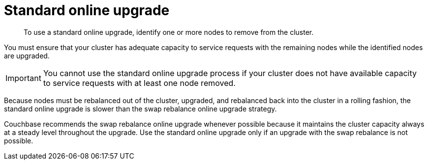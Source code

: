 [#topic_e5f_tjv_xs]
= Standard online upgrade

[abstract]
To use a standard online upgrade, identify one or more nodes to remove from the cluster.

You must ensure that your cluster has adequate capacity to service requests with the remaining nodes while the identified nodes are upgraded.

IMPORTANT: You cannot use the standard online upgrade process if your cluster does not have available capacity to service requests with at least one node removed.

Because nodes must be rebalanced out of the cluster, upgraded, and rebalanced back into the cluster in a rolling fashion, the standard online upgrade is slower than the swap rebalance online upgrade strategy.

Couchbase recommends the swap rebalance online upgrade whenever possible because it maintains the cluster capacity always at a steady level throughout the upgrade.
Use the standard online upgrade only if an upgrade with the swap rebalance is not possible.
